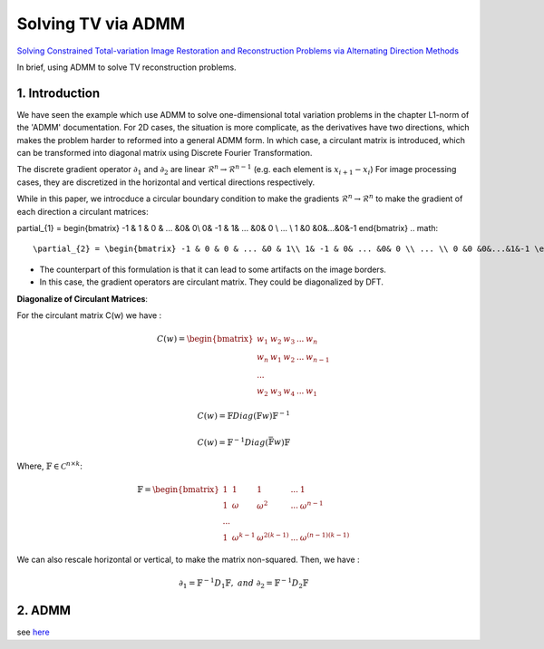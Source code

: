 Solving TV via ADMM
=================================

`Solving Constrained Total-variation Image Restoration and Reconstruction Problems via Alternating Direction Methods <http://epubs.siam.org/doi/abs/10.1137/090774823>`_

In brief, using ADMM to solve TV reconstruction problems.

1. Introduction
---------------------------------

We have seen the example which use ADMM to solve one-dimensional total variation problems in the chapter L1-norm of the 'ADMM' documentation.
For 2D cases, the situation is more complicate, as the derivatives have two directions, which makes the problem harder to reformed
into a general ADMM form.
In which case, a circulant matrix is introduced, which can be transformed into diagonal matrix using Discrete Fourier Transformation.

The discrete gradient operator :math:`\partial_{1}` and :math:`\partial_{2}` are linear :math:`\mathcal{R}^{n}\to \mathcal{R}^{n-1}` (e.g. each element is :math:`x_{i+1}-x_{i}`)
For image processing cases, they are discretized in the horizontal and vertical directions respectively.

While in this paper, we introcduce a circular boundary condition to make the gradients :math:`\mathcal{R}^{n}\to \mathcal{R}^{n}` to make the gradient of each
direction a circulant matrices:

.. math::

\partial_{1} = \begin{bmatrix} -1 & 1 & 0 & ... &0& 0\\ 0& -1 & 1& ... &0& 0 \\ ... \\ 1 &0 &0&...&0&-1 \end{bmatrix}
.. math::
  \partial_{2} = \begin{bmatrix} -1 & 0 & 0 & ... &0 & 1\\ 1& -1 & 0& ... &0& 0 \\ ... \\ 0 &0 &0&...&1&-1 \end{bmatrix}

* The counterpart of this formulation is that it can lead to some artifacts on the image borders.
* In this case, the gradient operators are circulant matrix. They could be diagonalized by DFT.

**Diagonalize of Circulant Matrices**:

For the circulant matrix C(w) we have :

.. math::
  C(w) = \begin{bmatrix} w_{1} & w_{2} & w_{3} & ... & w_{n}\\ w_{n}& w_{1} & w_{2}& ... & w_{n-1} \\ ... \\ w_{2} &w_{3} &w_{4}&...&w_{1} \end{bmatrix}

.. math::
  C(w) = \mathbb{F}Diag(\mathbb{F}w)\mathbb{F}^{-1}

.. math::
  C(w) = \mathbb{F}^{-1}Diag(\bar{\mathbb{F}w})\mathbb{F}

Where, :math:`\mathbb{F}\in \mathcal{C}^{n\times k}`:

.. math::
  \mathbb{F} = \begin{bmatrix} 1 & 1 & 1 & ... & 1\\ 1& \omega & \omega^{2}& ... & \omega^{n-1} \\ ... \\ 1 &\omega^{k-1} &\omega^{2(k-1)}&...&\omega^{(n-1)(k-1)} \end{bmatrix}

We can also rescale horizontal or vertical, to make the matrix non-squared. Then, we have :

.. math::
  \partial_{1} = \mathbb{F}^{-1}D_{1}\mathbb{F}, \ and\ \partial_{2} = \mathbb{F}^{-1}D_{2}\mathbb{F}

2. ADMM
---------------------

see `here <../ADMM/Index.html>`_
